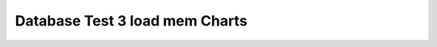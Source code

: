 ================================================================================
Database Test 3 load mem Charts
================================================================================


